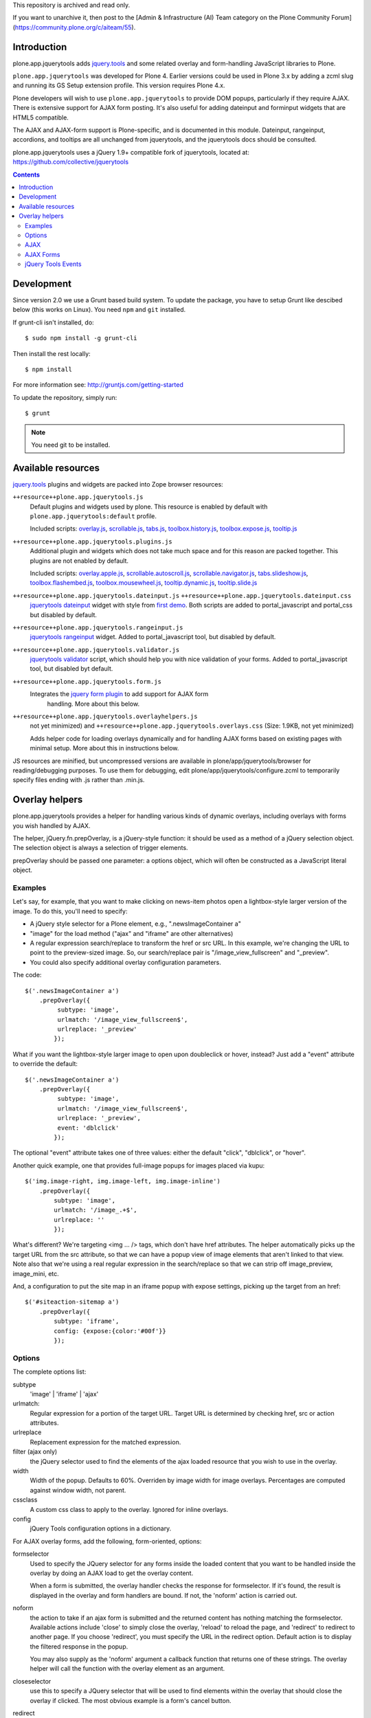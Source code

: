 This repository is archived and read only.

If you want to unarchive it, then post to the [Admin & Infrastructure (AI) Team category on the Plone Community Forum](https://community.plone.org/c/aiteam/55).

Introduction
============

plone.app.jquerytools adds `jquery.tools`_ and some related
overlay and form-handling JavaScript libraries to Plone.

``plone.app.jquerytools`` was developed for Plone 4. Earlier versions could
be used in Plone 3.x by adding a zcml slug and running its
GS Setup extension profile. This version requires Plone 4.x.

Plone developers will wish to use ``plone.app.jquerytools`` to provide DOM
popups, particularly if they require AJAX. There is extensive support
for AJAX form posting. It's also useful for adding dateinput and forminput
widgets that are HTML5 compatible.

The AJAX and AJAX-form support is Plone-specific, and is documented in this module.
Dateinput, rangeinput, accordions, and tooltips are all unchanged from
jquerytools, and the jquerytools docs should be consulted.

plone.app.jquerytools uses a jQuery 1.9+ compatible fork of jquerytools, located at: https://github.com/collective/jquerytools

.. contents::


Development
===========

Since version 2.0 we use a Grunt based build system. To update the package, you
have to setup Grunt like descibed below (this works on Linux). You need ``npm``
and ``git`` installed.

If grunt-cli isn't installed, do::

    $ sudo npm install -g grunt-cli

Then install the rest locally::

    $ npm install

For more information see: http://gruntjs.com/getting-started

To update the repository, simply run::

    $ grunt

.. note::
    You need git to be installed.


Available resources
===================

`jquery.tools`_ plugins and widgets are packed into Zope browser resources:

``++resource++plone.app.jquerytools.js``
    Default plugins and widgets used by plone. This resource is enabled
    by default with ``plone.app.jquerytools:default`` profile.

    Included scripts: `overlay.js`_, `scrollable.js`_, `tabs.js`_,
    `toolbox.history.js`_, `toolbox.expose.js`_, `tooltip.js`_

``++resource++plone.app.jquerytools.plugins.js``
    Additional plugin and widgets which does not take much space and for
    this reason are packed together. This plugins are not enabled by
    default.

    Included scripts: `overlay.apple.js`_, `scrollable.autoscroll.js`_,
    `scrollable.navigator.js`_, `tabs.slideshow.js`_, `toolbox.flashembed.js`_,
    `toolbox.mousewheel.js`_, `tooltip.dynamic.js`_, `tooltip.slide.js`_

``++resource++plone.app.jquerytools.dateinput.js`` ``++resource++plone.app.jquerytools.dateinput.css``
    `jquerytools dateinput`_ widget with style from `first demo`_. Both
    scripts are added to portal_javascript and portal_css but disabled by
    default.

``++resource++plone.app.jquerytools.rangeinput.js``
    `jquerytools rangeinput`_ widget. Added to portal_javascript tool, but
    disabled by default.

``++resource++plone.app.jquerytools.validator.js``
    `jquerytools validator`_ script, which should help you with nice
    validation of your forms. Added to portal_javascript tool, but
    disabled byt default.

``++resource++plone.app.jquerytools.form.js``
    Integrates the `jquery form plugin`_ to add support for AJAX form
     handling. More about this below.

``++resource++plone.app.jquerytools.overlayhelpers.js``
    not yet minimized) and ``++resource++plone.app.jquerytools.overlays.css``
    (Size: 1.9KB, not yet minimized)

    Adds helper code for loading overlays dynamically and for handling AJAX
    forms based on existing pages with minimal setup. More about this in
    instructions below.

JS resources are minified, but uncompressed versions are available in
plone/app/jquerytools/browser for reading/debugging purposes. To use them
for debugging, edit plone/app/jquerytools/configure.zcml to temporarily
specify files ending with .js rather than .min.js.


Overlay helpers
===============

plone.app.jquerytools provides a helper for handling various kinds of dynamic
overlays, including overlays with forms you wish handled by AJAX.

The helper, jQuery.fn.prepOverlay, is a jQuery-style function: it should be
used as a method of a jQuery selection object. The selection object is always
a selection of trigger elements.

prepOverlay should be passed one parameter: a options object, which will often
be constructed as a JavaScript literal object.


Examples
--------

Let's say, for example, that you want to make clicking on news-item photos
open a lightbox-style larger version of the image. To do this, you'll need to
specify:

* A jQuery style selector for a Plone element, e.g., ".newsImageContainer a"

* "image" for the load method ("ajax" and "iframe" are other alternatives)

* A regular expression search/replace to transform the href or src URL.
  In this example, we're changing the URL to point to the preview-sized
  image. So, our search/replace pair is "/image_view_fullscreen"
  and "_preview".

* You could also specify additional overlay configuration parameters.

The code::

    $('.newsImageContainer a')
        .prepOverlay({
             subtype: 'image',
             urlmatch: '/image_view_fullscreen$',
             urlreplace: '_preview'
            });

What if you want the lightbox-style larger image to open upon doubleclick or
hover, instead? Just add a "event" attribute to override the default::

    $('.newsImageContainer a')
        .prepOverlay({
             subtype: 'image',
             urlmatch: '/image_view_fullscreen$',
             urlreplace: '_preview',
             event: 'dblclick'
            });

The optional "event" attribute takes one of three values: either the default
"click", "dblclick", or "hover".

Another quick example, one that provides full-image popups for images placed
via kupu::

    $('img.image-right, img.image-left, img.image-inline')
        .prepOverlay({
            subtype: 'image',
            urlmatch: '/image_.+$',
            urlreplace: ''
            });

What's different? We're targeting <img ... /> tags, which don't have href
attributes. The helper automatically picks up the target URL from the src
attribute, so that we can have a popup view of image elements that aren't
linked to that view. Note also that we're using a real regular expression
in the search/replace so that we can strip off image_preview, image_mini, etc.

And, a configuration to put the site map in an iframe popup with expose
settings, picking up the target from an href::

    $('#siteaction-sitemap a')
        .prepOverlay({
            subtype: 'iframe',
            config: {expose:{color:'#00f'}}
            });

Options
-------

The complete options list:

subtype
  'image' | 'iframe' | 'ajax'
urlmatch:
  Regular expression for a portion of the target URL. Target
  URL is determined by checking href, src or action attributes.
urlreplace
  Replacement expression for the matched expression.
filter (ajax only)
  the jQuery selector used to find the elements of
  the ajax loaded resource that you wish to use in the overlay.
width
  Width of the popup. Defaults to 60%. Overriden by image width
  for image overlays. Percentages are computed against window width,
  not parent.
cssclass
  A custom css class to apply to the overlay. Ignored
  for inline overlays.
config
  jQuery Tools configuration options in a dictionary.

For AJAX overlay forms, add the following, form-oriented, options:

formselector
  Used to specify the JQuery selector for any
  forms inside the loaded content that you want to be handled
  inside the overlay by doing an AJAX load to get the overlay
  content.

  When a form is submitted, the overlay handler checks the response
  for formselector. If it's found, the result is displayed in the
  overlay and form handlers are bound. If not, the 'noform' action
  is carried out.

noform
  the action to take if an ajax form is submitted and the returned
  content has nothing matching the formselector. Available actions include
  'close' to simply close the overlay, 'reload' to reload the page, and
  'redirect' to redirect to another page. If you choose 'redirect', you
  must specify the URL in the redirect option. Default
  action is to display the filtered response in the popup.

  You may also supply as the 'noform' argument a
  callback function that returns one of these strings. The overlay helper
  will call the function with the overlay element as an argument.

closeselector
  use this to specify a JQuery selector that will be used
  to find elements within the overlay that should close the overlay if
  clicked. The most obvious example is a form's cancel button.

redirect
  if you specify 'redirect' for the noform action, use the
  redirect option to specify the full target URL. You may also supply a
  callback function that returns a URL. The overlay helper will call the
  function with the overlay element and the response text as arguments.

beforepost
  you may specify a function that will be called before the
  AJAX form posting. This callback will be passed the jQuery-wrapped form
  and the serialized form data. Return true if you wish the AJAX form
  handler to handle the event; return false if you wish to cancel the
  submit.

afterpost
  you may specify a function that will be called immediately
  after the AJAX load of the post response. The function will be passed an
  element containing the returned HTML as a jQuery object. Second argument
  is data_parent object, which contains overlay configuration and other
  useful data in the jQuery 'data' resource. This callback occurs before
  any other processing of the response. The callback function's return
  value is ignored.

AJAX
----

Some of the options allow use of AJAX to get content. When you're
loading content into an overlay or tab via AJAX, you're nearly always
going to want only part of the loaded content. For example, if you're
picking up a Plone page, you may only want the #content div's contents.

To do this, just add a CSS (or JQuery) selector as a 'filter' option.
JQuery's load method (which pipbox uses) will only pick up the content inside
the selection.

For example, let's say that you wish to display the standard Plone site map
in an overlay. You could use::

    $('#siteaction-sitemap a').prepOverlay({
        subtype: 'ajax',
        filter: '#content > *'
        });

The filter code causes the overlay handler to load only a portion of the
AJAX-loaded HTML into the overlay, picking up only what's inside the
#content div. If you don't specify a filter, you'll get
everything inside the body section of the page -- not usually what you
want.

Some browsers cache AJAX loads, so a random argument is automatically
added to URLs.

NOTE: the  "ajax_load" query string argument is automatically added to AJAX
urls and may be used in templates to determine which resources are shipped
for AJAX overlays. Plone 4's main template uses this to exclude nearly
all elements of the page outside the content area.


AJAX Forms
----------

The overlay helper can automatically handle forms that are within the
overlay by making an AJAX post action, then replacing the overlay content with
the results.

Specify forms for this handling with the "formselector" option. The content
filter specified in the original overlay is reused.

For example, if you wished to handle the standard Plone contact form in an
overlay, you could specify::

    $('#siteaction-contact a').prepOverlay({
        subtype: 'ajax',
        filter: '#content>*',
        formselector: 'form'
        });

Another example: using popups for the delete confirmation and rename forms
(from the action menu)::

    $('a#delete,a#rename').prepOverlay({
        subtype: 'ajax',
        filter: '#content>*',
        closeselector: '[name=form.button.Cancel]'
        });

There are a couple of differences here. First, there is no form selector
specified; that's because we don't want to install an ajax submit handler
when we may be renaming or deleting the displayed object. Second, we specify
a close selector so that pushing the cancel button will close the overlay
without bothering to submit the form.

See ``Products/CMFPlone/skins/plone_ecmascript/popupforms.js`` for several
examples of using callbacks to handle tricky cases like confirming deletion of
the current content item.

The `jquery form plugin`_ is used to do the data serialization for form posts.
It provides a more complete serialization, including submit name/value and file
data, than jQuery alone.

The prepOverlay function can be used on a form instead of a link. When a button
of this form is clicked, the form action attribute is used to retrieve the
overlay. If method="POST", the overlay will be fetched via a POST with the
form payload instead of GET.
The use of a POST instead of GET may be useful to avoid the url length limit.

jQuery Tools Events
-------------------

Event handlers for jQuery Tools overlay events may be set in via the optional
"config" argument, which is passed as a dictionary. For example, to specify an
onBeforeLoad event::

    $('a#testimage').prepOverlay({
        subtype: 'image',
        config: {
            onBeforeLoad : function (e) {
                console.log('onBeforeLoad', this.getOverlay());
                return true;
                }
            }
        });


Useful events are specified in the jQuery Tools `overlay documentation`_.
Also, see the `events documentation`_. Note that you should return ``true`` in
```onBeforeLoad``` and ``onBeforeClose`` handlers if you want the default behavior
(opening or closing). Return ``false`` to prevent opening or closing.

jQuery Tools passes the event as a parameter when it calls the event handlers.
``this`` will be the jqt API object, which has ``getOverlay()`` and
``getTrigger()`` methods.


.. _`jquery.tools`: http://jquerytools.github.io
.. _`overlay.js`: http://jquerytools.github.io/documentation/overlay/index.html
.. _`scrollable.js`: http://jquerytools.github.io/documentation/scrollable/index.html
.. _`tabs.js`: http://jquerytools.github.io/documentation/tabs/index.html
.. _`toolbox.history.js`: http://jquerytools.github.io/documentation/toolbox/history.html
.. _`toolbox.expose.js`: http://jquerytools.github.io/documentation/toolbox/expose.html
.. _`tooltip.js`: http://jquerytools.github.io/documentation/tooltip/index.html
.. _`overlay.apple.js`: http://jquerytools.github.io/documentation/overlay/apple.html
.. _`scrollable.autoscroll.js`: http://jquerytools.github.io/documentation/scrollable/autoscroll.html
.. _`scrollable.navigator.js`: http://jquerytools.github.io/documentation/scrollable/navigator.html
.. _`tabs.slideshow.js`: http://jquerytools.github.io/documentation/tabs/slideshow.html
.. _`toolbox.flashembed.js`: http://jquerytools.github.io/documentation/toolbox/flashembed.html
.. _`toolbox.mousewheel.js`: http://jquerytools.github.io/documentation/toolbox/mousewheel.html
.. _`tooltip.dynamic.js`: http://jquerytools.github.io/documentation/tooltip/dynamic.html
.. _`tooltip.slide.js`: http://jquerytools.github.io/documentation/tooltip/slide.html
.. _`jquerytools dateinput`: http://jquerytools.github.io/documentation/dateinput/index.html
.. _`first demo`: http://jquerytools.github.io/demos/dateinput/index.html
.. _`jquerytools rangeinput`: http://jquerytools.github.io/documentation/rangeinput/index.html
.. _`jquerytools validator`: http://jquerytools.github.io/documentation/validator/index.html
.. _`jquery form plugin`: http://malsup.com/jquery/form
.. _`overlay documentation`: http://jquerytools.github.io/documentation/overlay/#events
.. _`events documentation`: http://jquerytools.github.io/documentation/scripting.html#events

